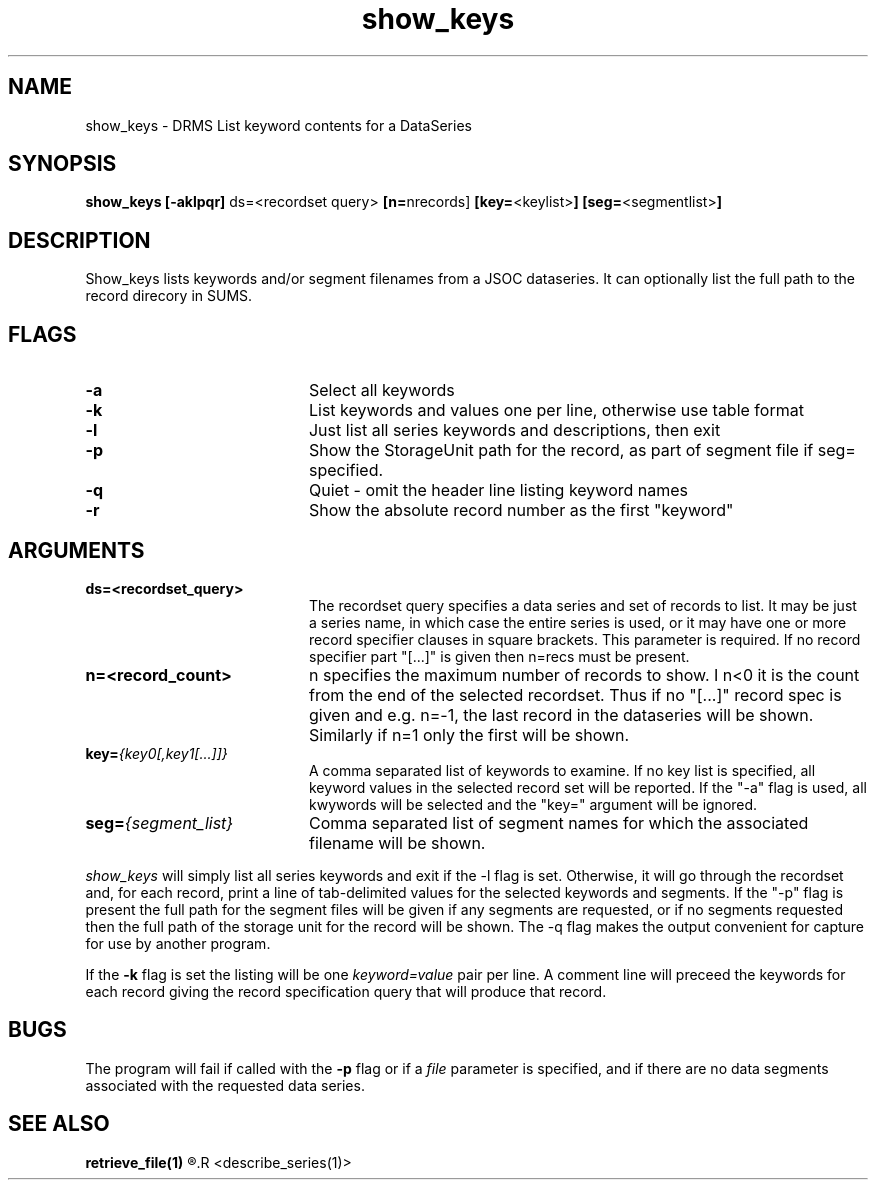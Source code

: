.\"
.TH show_keys 1  13-Sep-2006  "DRMS MANPAGE" "DRMS Programmer's Manual"
.SH NAME
show_keys \- DRMS List keyword contents for a DataSeries

.SH SYNOPSIS
.nf
\fBshow_keys [-aklpqr] \fRds=\fR<recordset query> \fB[n=\fRnrecords] \fB[key=\fR<keylist>\fB] [seg=\fR<segmentlist>\fB]\fR

.SH DESCRIPTION
Show_keys lists keywords and/or segment filenames from a JSOC dataseries.  It can optionally list the full path
to the record direcory in SUMS.

.SH FLAGS
.IP \fB-a\fR 20
Select all keywords
.IP \fB-k\fR 20
List keywords and values one per line, otherwise use table format
.IP \fB-l\fR 20
Just list all series keywords and descriptions, then exit
.IP \fB-p\fR 20
Show the StorageUnit path for the record, as part of segment file if seg= specified.
.IP \fB-q\fR 20
Quiet - omit the header line listing keyword names
.IP \fB-r\fR 20
Show the absolute record number as the first "keyword"

.SH ARGUMENTS
.IP \fBds=<recordset_query>\fR 20
The recordset query specifies a data series and set of records to list.
It may be just a series name, in which case the entire series is used, or it
may have one or more record specifier clauses in square brackets.
This parameter is required.  If no record specifier part "[...]" is given then n=recs must be present.
.IP \fBn=<record_count>\fR 20
n specifies the maximum number of records to show.  I n<0 it is the count from the
end of the selected recordset.  Thus if no "[...]" record spec is given and e.g. n=-1, the last
record in the dataseries will be shown.  Similarly if n=1 only the first will be shown.
.IP \fBkey=\fI{key0[,key1[...]]}\fR 20
A comma separated list of keywords to examine. If no key list is specified,
all keyword values in the selected record set will be reported.
If the "-a" flag is used, all kwywords will be selected and the "key=" argument will be ignored.
.IP \fBseg=\fI{segment_list}\fR 20
Comma separated list of segment names for which the associated filename will be shown.
.PP
\fIshow_keys\fR will simply list all series keywords and exit if the -l flag is set.
Otherwise, it will
go through the recordset and, for each record, print a line of tab-delimited
values for the selected keywords and segments.  
If the "-p" flag is present the full path for the segment files will be given if
any segments are requested, or if no segments requested then the full path of the storage unit for the record will be shown.
The -q flag makes the output convenient for capture for use by another
program.
.PP
If the \fB-k\fR flag is set the listing will be one \fIkeyword=value\fR pair per
line.  A comment line will preceed the keywords for each record giving the
record specification query that will produce that record.

.SH BUGS
The program will fail if called with the \fB-p\fR flag or if a \fIfile
\fRparameter is specified, and if there are no data segments associated with
the requested data series.

.SH "SEE ALSO"
.B retrieve_file(1)
.R <drms_query(1)>
.R <describe_series(1)>
